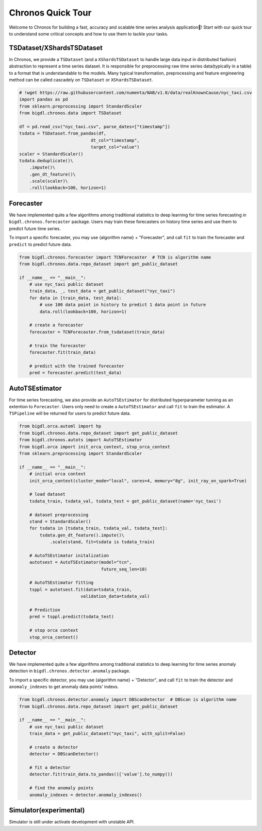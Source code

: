 Chronos Quick Tour
======================
Welcome to Chronos for building a fast, accuracy and scalable time series analysis application🎉! Start with our quick tour to understand some critical concepts and how to use them to tackle your tasks.

.. grid:: 1 1 1 1

    .. grid-item-card::
        :text-align: center
        :shadow: none
        :class-header: sd-bg-light
        :class-footer: sd-bg-light
        :class-card: sd-mb-2

        **Data processing**
        ^^^
        Time series data processing includes imputing, deduplicating, resampling, scale/unscale, roll sampling, etc to process raw time series data(typically in a table) to a format that is understandable to the models. ``TSDataset`` and ``XShardsTSDataset`` are provided for an abstraction.
        +++
        .. button-ref:: TSDataset/XShardsTSDataset
            :color: primary
            :expand:
            :outline:

            Get Started

.. grid:: 1 1 3 3

    .. grid-item-card::
        :text-align: center
        :shadow: none
        :class-header: sd-bg-light
        :class-footer: sd-bg-light
        :class-card: sd-mb-2

        **Forecasting**
        ^^^
        Time series forecasting uses history data to predict future data. ``Forecaster`` and ``AutoTSEstimator`` are provided for built-in algorithms and distributed hyperparameter tunning.
        +++
        .. button-ref:: Forecaster
            :color: primary
            :expand:
            :outline:

            Get Started

    .. grid-item-card:: 
        :text-align: center
        :shadow: none
        :class-header: sd-bg-light
        :class-footer: sd-bg-light
        :class-card: sd-mb-2

        **Anomaly Detection**
        ^^^
        Time series anomaly detection finds the anomaly point in time series. ``Detector`` is provided for many built-in algorithms.
        +++
        .. button-ref:: Detector
            :color: primary
            :expand:
            :outline:

            Get Started

    .. grid-item-card:: 
        :text-align: center
        :shadow: none
        :class-header: sd-bg-light
        :class-footer: sd-bg-light
        :class-card: sd-mb-2

        **Simulation**
        ^^^
        Time series simulation generates synthetic time series data. ``Simulator`` is provided for many built-in algorithms.
        +++
        .. button-ref:: Simulator(experimental)
            :color: primary
            :expand:
            :outline:

            Get Started


TSDataset/XShardsTSDataset
---------------------

In Chronos, we provide a ``TSDataset`` (and a ``XShardsTSDataset`` to handle large data input in distributed fashion) abstraction to represent a time series dataset. It is responsible for preprocessing raw time series data(typically in a table) to a format that is understandable to the models. Many typical transformation, preprocessing and feature engineering method can be called cascadely on ``TSDataset`` or ``XShardsTSDataset``.

.. code-block:: python

    # !wget https://raw.githubusercontent.com/numenta/NAB/v1.0/data/realKnownCause/nyc_taxi.csv
    import pandas as pd
    from sklearn.preprocessing import StandardScaler
    from bigdl.chronos.data import TSDataset

    df = pd.read_csv("nyc_taxi.csv", parse_dates=["timestamp"])
    tsdata = TSDataset.from_pandas(df,
                                dt_col="timestamp",
                                target_col="value")
    scaler = StandardScaler()
    tsdata.deduplicate()\
        .impute()\
        .gen_dt_feature()\
        .scale(scaler)\
        .roll(lookback=100, horizon=1)


.. grid:: 2
    :gutter: 1

    .. grid-item-card::
        :class-footer: sd-bg-light

        +++

        .. button-ref:: ./data_processing_feature_engineering
            :color: primary
            :expand:
            :outline:

            Tutorial

    .. grid-item-card::
        :class-footer: sd-bg-light

        +++

        .. button-ref:: ../../PythonAPI/Chronos/tsdataset
            :color: primary
            :expand:
            :outline:

            API Document

Forecaster
-----------------------
We have implemented quite a few algorithms among traditional statistics to deep learning for time series forecasting in ``bigdl.chronos.forecaster`` package. Users may train these forecasters on history time series and use them to predict future time series.

To import a specific forecaster, you may use {algorithm name} + "Forecaster", and call ``fit`` to train the forecaster and ``predict`` to predict future data.

.. code-block:: python

    from bigdl.chronos.forecaster import TCNForecaster  # TCN is algorithm name
    from bigdl.chronos.data.repo_dataset import get_public_dataset

    if __name__ == "__main__":
        # use nyc_taxi public dataset
        train_data, _, test_data = get_public_dataset("nyc_taxi")
        for data in [train_data, test_data]:
            # use 100 data point in history to predict 1 data point in future
            data.roll(lookback=100, horizon=1)

        # create a forecaster
        forecaster = TCNForecaster.from_tsdataset(train_data)

        # train the forecaster
        forecaster.fit(train_data)

        # predict with the trained forecaster
        pred = forecaster.predict(test_data)


AutoTSEstimator
---------------------------
For time series forecasting, we also provide an ``AutoTSEstimator`` for distributed hyperparameter tunning as an extention to ``Forecaster``. Users only need to create a ``AutoTSEstimator`` and call ``fit`` to train the estimator. A ``TSPipeline`` will be returned for users to predict future data.

.. code-block:: python

    from bigdl.orca.automl import hp
    from bigdl.chronos.data.repo_dataset import get_public_dataset
    from bigdl.chronos.autots import AutoTSEstimator
    from bigdl.orca import init_orca_context, stop_orca_context
    from sklearn.preprocessing import StandardScaler

    if __name__ == "__main__":
        # initial orca context
        init_orca_context(cluster_mode="local", cores=4, memory="8g", init_ray_on_spark=True)

        # load dataset
        tsdata_train, tsdata_val, tsdata_test = get_public_dataset(name='nyc_taxi')

        # dataset preprocessing
        stand = StandardScaler()
        for tsdata in [tsdata_train, tsdata_val, tsdata_test]:
            tsdata.gen_dt_feature().impute()\
                .scale(stand, fit=tsdata is tsdata_train)

        # AutoTSEstimator initalization
        autotsest = AutoTSEstimator(model="tcn",
                                    future_seq_len=10)

        # AutoTSEstimator fitting
        tsppl = autotsest.fit(data=tsdata_train,
                            validation_data=tsdata_val)

        # Prediction
        pred = tsppl.predict(tsdata_test)

        # stop orca context
        stop_orca_context()

.. grid:: 3
    :gutter: 1

    .. grid-item-card::
        :class-footer: sd-bg-light

        +++

        .. button-ref:: ../QuickStart/chronos-tsdataset-forecaster-quickstart
            :color: primary
            :expand:
            :outline:

            Quick Start 1

    .. grid-item-card::
        :class-footer: sd-bg-light

        +++

        .. button-ref:: ./forecasting
            :color: primary
            :expand:
            :outline:

            Tutorial

    .. grid-item-card::
        :class-footer: sd-bg-light

        +++

        .. button-ref:: ../../PythonAPI/Chronos/forecasters
            :color: primary
            :expand:
            :outline:

            API Document

Detector
--------------------
We have implemented quite a few algorithms among traditional statistics to deep learning for time series anomaly detection in ``bigdl.chronos.detector.anomaly`` package.

To import a specific detector, you may use {algorithm name} + "Detector", and call ``fit`` to train the detector and ``anomaly_indexes`` to get anomaly data points' indexs.

.. code-block:: python

    from bigdl.chronos.detector.anomaly import DBScanDetector  # DBScan is algorithm name
    from bigdl.chronos.data.repo_dataset import get_public_dataset

    if __name__ == "__main__":
        # use nyc_taxi public dataset
        train_data = get_public_dataset("nyc_taxi", with_split=False)

        # create a detector
        detector = DBScanDetector()

        # fit a detector
        detector.fit(train_data.to_pandas()['value'].to_numpy())

        # find the anomaly points
        anomaly_indexes = detector.anomaly_indexes()

.. grid:: 3
    :gutter: 1

    .. grid-item-card::
        :class-footer: sd-bg-light

        +++

        .. button-ref:: ../QuickStart/chronos-anomaly-detector
            :color: primary
            :expand:
            :outline:

            Quick Start

    .. grid-item-card::
        :class-footer: sd-bg-light

        +++

        .. button-ref:: ./anomaly_detection
            :color: primary
            :expand:
            :outline:

            Tutorial

    .. grid-item-card::
        :class-footer: sd-bg-light

        +++

        .. button-ref:: ../../PythonAPI/Chronos/anomaly_detectors
            :color: primary
            :expand:
            :outline:

            API Document

Simulator(experimental)
---------------------
Simulator is still under activate development with unstable API.

.. grid:: 2
    :gutter: 1

    .. grid-item-card::
        :class-footer: sd-bg-light

        +++

        .. button-ref:: ./simulation
            :color: primary
            :expand:
            :outline:

            Tutorial

    .. grid-item-card::
        :class-footer: sd-bg-light

        +++

        .. button-ref:: ../../PythonAPI/Chronos/simulator
            :color: primary
            :expand:
            :outline:

            API Document
